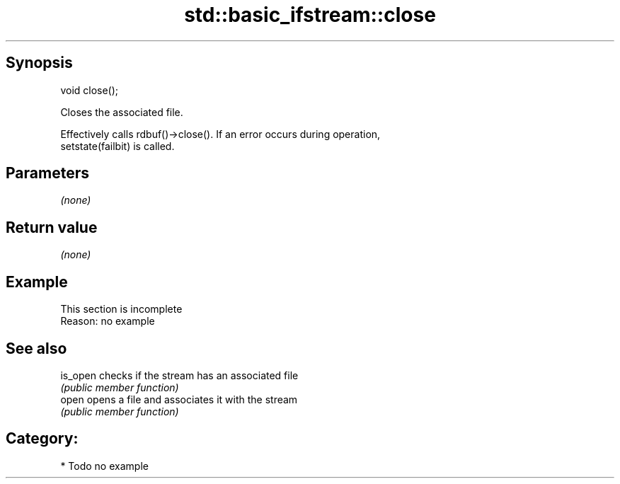 .TH std::basic_ifstream::close 3 "Jun 28 2014" "2.0 | http://cppreference.com" "C++ Standard Libary"
.SH Synopsis
   void close();

   Closes the associated file.

   Effectively calls rdbuf()->close(). If an error occurs during operation,
   setstate(failbit) is called.

.SH Parameters

   \fI(none)\fP

.SH Return value

   \fI(none)\fP

.SH Example

    This section is incomplete
    Reason: no example

.SH See also

   is_open checks if the stream has an associated file
           \fI(public member function)\fP 
   open    opens a file and associates it with the stream
           \fI(public member function)\fP 

.SH Category:

     * Todo no example
